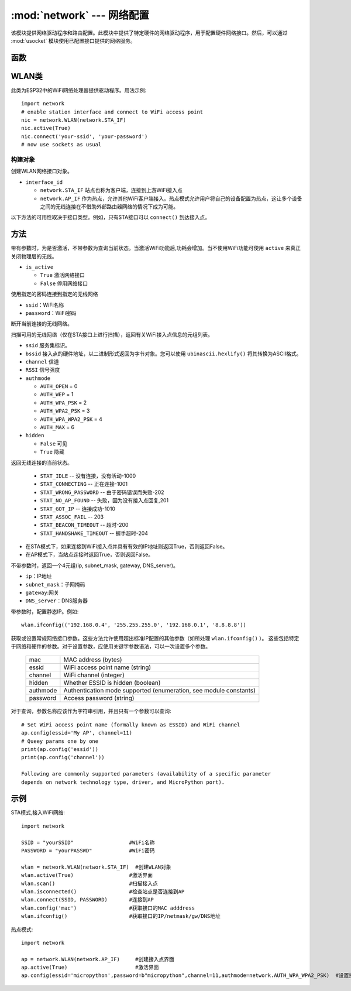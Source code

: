 
:mod:`network` --- 网络配置
===============================

.. module:: network
   :synopsis: 网络配置


该模块提供网络驱动程序和路由配置。此模块中提供了特定硬件的网络驱动程序，用于配置硬件网络接口。然后，可以通过 :mod:`usocket`
模块使用已配置接口提供的网络服务。


函数
-----

.. function:: phy_mode([mode])

    设置PHY模式。定义的模式常量如下:

    - ``mode``

      - ``MODE_11B`` -- IEEE 802.11b,1
      - ``MODE_11G`` -- IEEE 802.11g,2
      - ``MODE_11N`` -- IEEE 802.11n,4


WLAN类
---------

此类为ESP32中的WiFi网络处理器提供驱动程序。用法示例::

  import network
  # enable station interface and connect to WiFi access point
  nic = network.WLAN(network.STA_IF)
  nic.active(True)
  nic.connect('your-ssid', 'your-password')
  # now use sockets as usual


构建对象
~~~~~~~~~~~

.. class:: WLAN(interface_id)

  创建WLAN网络接口对象。

- ``interface_id`` 

  - ``network.STA_IF`` 站点也称为客户端，连接到上游WiFi接入点
  - ``network.AP_IF``  作为热点，允许其他WiFi客户端接入。热点模式允许用户将自己的设备配置为热点，这让多个设备之间的无线连接在不借助外部路由器网络的情况下成为可能。

以下方法的可用性取决于接口类型。例如，只有STA接口可以 ``connect()`` 到达接入点。

方法
------------

.. method:: WLAN.active(is_active)

带有参数时，为是否激活，不带参数为查询当前状态。当激活WiFi功能后,功耗会增加。当不使用WiFi功能可使用 ``active`` 来真正关闭物理层的无线。

- ``is_active`` 

  -  ``True``  激活网络接口
  -  ``False``  停用网络接口


.. method::  WLAN.connect(ssid, password)

使用指定的密码连接到指定的无线网络

- ``ssid``：WiFi名称
- ``password``：WiFi密码


.. method:: WLAN.disconnect()

断开当前连接的无线网络。



.. method:: WLAN.scan([ssid，bssid，channel，RSSI，authmode，hidden])

扫描可用的无线网络（仅在STA接口上进行扫描），返回有关WiFi接入点信息的元组列表。

- ``ssid`` 服务集标识。
- ``bssid`` 接入点的硬件地址，以二进制形式返回为字节对象。您可以使用 ``ubinascii.hexlify()`` 将其转换为ASCII格式。
- ``channel`` 信道
- ``RSSI`` 信号强度
- ``authmode``

  - ``AUTH_OPEN`` = 0
  - ``AUTH_WEP`` = 1
  - ``AUTH_WPA_PSK`` = 2
  - ``AUTH_WPA2_PSK`` = 3
  - ``AUTH_WPA_WPA2_PSK`` = 4
  - ``AUTH_MAX`` = 6
	
- ``hidden``

  - ``False`` 可见
  - ``True`` 隐藏
  


.. method:: WLAN.status()

返回无线连接的当前状态。

  - ``STAT_IDLE`` -- 没有连接，没有活动-1000
  - ``STAT_CONNECTING`` -- 正在连接-1001
  - ``STAT_WRONG_PASSWORD`` -- 由于密码错误而失败-202
  - ``STAT_NO_AP_FOUND`` -- 失败，因为没有接入点回复,201
  - ``STAT_GOT_IP`` -- 连接成功-1010
  - ``STAT_ASSOC_FAIL`` -- 203
  - ``STAT_BEACON_TIMEOUT`` -- 超时-200 
  - ``STAT_HANDSHAKE_TIMEOUT`` -- 握手超时-204 



.. method:: WLAN.isconnected()

- 在STA模式下，如果连接到WiFi接入点并具有有效的IP地址则返回True，否则返回False。
- 在AP模式下，当站点连接时返回True，否则返回False。



.. method::  WLAN.ifconfig([(ip, subnet, gateway, dns)])

不带参数时，返回一个4元组(ip, subnet_mask, gateway, DNS_server)。

- ``ip``：IP地址
- ``subnet_mask``：子网掩码
- ``gateway``:网关
- ``DNS_server``：DNS服务器


带参数时，配置静态IP。例如::

  wlan.ifconfig(('192.168.0.4', '255.255.255.0', '192.168.0.1', '8.8.8.8'))



.. method:: wlan.config('param')
.. method:: wlan.config(param=value, ...)

获取或设置常规网络接口参数。这些方法允许使用超出标准IP配置的其他参数（如所处理 ``wlan.ifconfig()`` ）。 
这些包括特定于网络和硬件的参数。对于设置参数，应使用关键字参数语法，可以一次设置多个参数。

  =========  ===========
  mac        MAC address (bytes)
  essid      WiFi access point name (string)
  channel    WiFi channel (integer)
  hidden     Whether ESSID is hidden (boolean)
  authmode   Authentication mode supported (enumeration, see module constants)
  password   Access password (string)
  =========  ===========



对于查询，参数名称应该作为字符串引用，并且只有一个参数可以查询::

  # Set WiFi access point name (formally known as ESSID) and WiFi channel
  ap.config(essid='My AP', channel=11)
  # Queey params one by one
  print(ap.config('essid'))
  print(ap.config('channel'))

  Following are commonly supported parameters (availability of a specific parameter
  depends on network technology type, driver, and MicroPython port).







示例
------------



STA模式,接入WiFi网络::

  import network

  SSID = "yourSSID"                  #WiFi名称
  PASSWORD = "yourPASSWD"            #WiFi密码

  wlan = network.WLAN(network.STA_IF)  #创建WLAN对象
  wlan.active(True)                  #激活界面
  wlan.scan()                        #扫描接入点
  wlan.isconnected()                 #检查站点是否连接到AP
  wlan.connect(SSID, PASSWORD)       #连接到AP
  wlan.config('mac')                 #获取接口的MAC adddress
  wlan.ifconfig()                    #获取接口的IP/netmask/gw/DNS地址



热点模式::

  import network

  ap = network.WLAN(network.AP_IF)     #创建接入点界面
  ap.active(True)                      #激活界面
  ap.config(essid='micropython',password=b"micropython",channel=11,authmode=network.AUTH_WPA_WPA2_PSK)  #设置接入点



